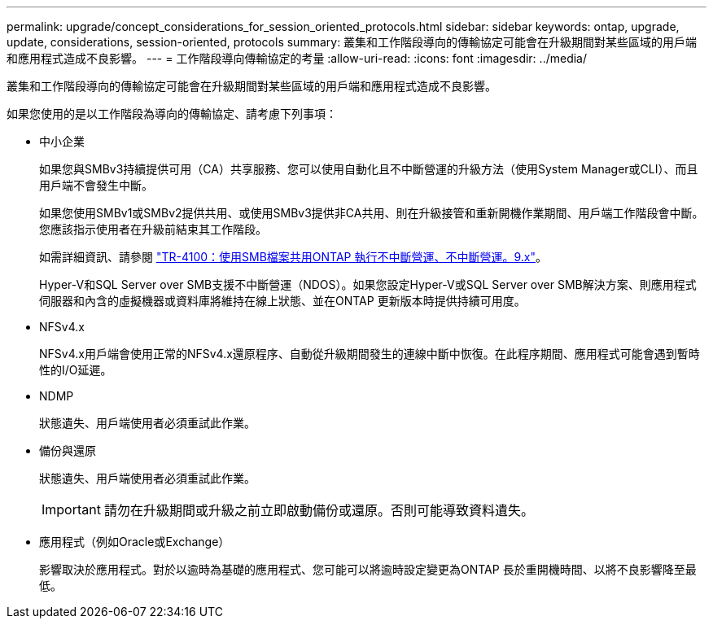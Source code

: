 ---
permalink: upgrade/concept_considerations_for_session_oriented_protocols.html 
sidebar: sidebar 
keywords: ontap, upgrade, update, considerations, session-oriented, protocols 
summary: 叢集和工作階段導向的傳輸協定可能會在升級期間對某些區域的用戶端和應用程式造成不良影響。 
---
= 工作階段導向傳輸協定的考量
:allow-uri-read: 
:icons: font
:imagesdir: ../media/


[role="lead"]
叢集和工作階段導向的傳輸協定可能會在升級期間對某些區域的用戶端和應用程式造成不良影響。

如果您使用的是以工作階段為導向的傳輸協定、請考慮下列事項：

* 中小企業
+
如果您與SMBv3持續提供可用（CA）共享服務、您可以使用自動化且不中斷營運的升級方法（使用System Manager或CLI）、而且用戶端不會發生中斷。

+
如果您使用SMBv1或SMBv2提供共用、或使用SMBv3提供非CA共用、則在升級接管和重新開機作業期間、用戶端工作階段會中斷。您應該指示使用者在升級前結束其工作階段。

+
如需詳細資訊、請參閱 link:https://www.netapp.com/pdf.html?item=/media/16338-tr-4100pdf.pdf["TR-4100：使用SMB檔案共用ONTAP 執行不中斷營運、不中斷營運。9.x"^]。

+
Hyper-V和SQL Server over SMB支援不中斷營運（NDOS）。如果您設定Hyper-V或SQL Server over SMB解決方案、則應用程式伺服器和內含的虛擬機器或資料庫將維持在線上狀態、並在ONTAP 更新版本時提供持續可用度。

* NFSv4.x
+
NFSv4.x用戶端會使用正常的NFSv4.x還原程序、自動從升級期間發生的連線中斷中恢復。在此程序期間、應用程式可能會遇到暫時性的I/O延遲。

* NDMP
+
狀態遺失、用戶端使用者必須重試此作業。

* 備份與還原
+
狀態遺失、用戶端使用者必須重試此作業。

+

IMPORTANT: 請勿在升級期間或升級之前立即啟動備份或還原。否則可能導致資料遺失。

* 應用程式（例如Oracle或Exchange）
+
影響取決於應用程式。對於以逾時為基礎的應用程式、您可能可以將逾時設定變更為ONTAP 長於重開機時間、以將不良影響降至最低。



